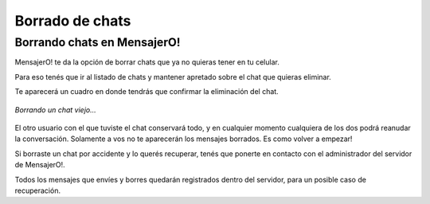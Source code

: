 .. index:: Borrado de chats

Borrado de chats
****************

Borrando chats en MensajerO!
----------------------------

MensajerO! te da la opción de borrar chats que ya no quieras tener en tu celular.

Para eso tenés que ir al listado de chats y mantener apretado sobre el chat que quieras eliminar.

Te aparecerá un cuadro en donde tendrás que confirmar la eliminación del chat.

.. figure::  images/deleteChat.png
   :align:   center

   *Borrando un chat viejo...*

El otro usuario con el que tuviste el chat conservará todo, y en cualquier momento cualquiera de los dos podrá reanudar la conversación.
Solamente a vos no te aparecerán los mensajes borrados. Es como volver a empezar!

Si borraste un chat por accidente y lo querés recuperar, tenés que ponerte en contacto con el administrador del servidor de MensajerO!.

Todos los mensajes que envíes y borres quedarán registrados dentro del servidor, para un posible caso de recuperación.
